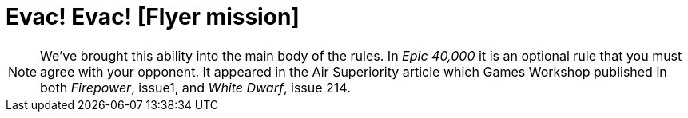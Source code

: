 = Evac! Evac! [Flyer mission]

[NOTE.e40k]
====
We've brought this ability into the main body of the rules.
In _Epic 40,000_ it is an optional rule that you must agree with your opponent.
It appeared in the Air Superiority article which Games Workshop published in both _Firepower_, issue1, and _White Dwarf_, issue 214.
====